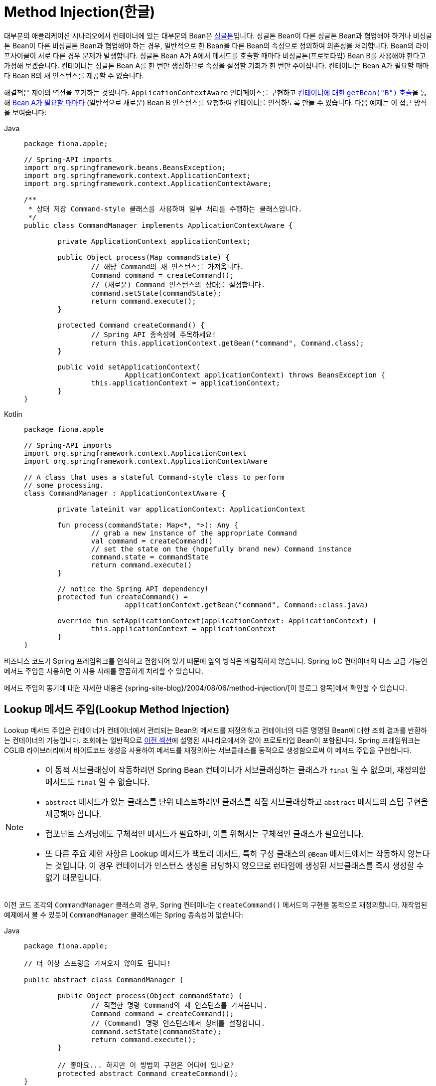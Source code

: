[[beans-factory-method-injection]]
= Method Injection(한글)

대부분의 애플리케이션 시나리오에서 컨테이너에 있는 대부분의 Bean은 xref:core/beans/factory-scopes.adoc#beans-factory-scopes-singleton[싱글톤]입니다.
싱글톤 Bean이 다른 싱글톤 Bean과 협업해야 하거나 비싱글톤 Bean이 다른 비싱글톤 Bean과 협업해야 하는 경우, 일반적으로 한 Bean을 다른 Bean의 속성으로 정의하여 의존성을 처리합니다.
Bean의 라이프사이클이 서로 다른 경우 문제가 발생합니다.
싱글톤 Bean A가 A에서 메서드를 호출할 때마다 비싱글톤(프로토타입) Bean B를 사용해야 한다고 가정해 보겠습니다.
컨테이너는 싱글톤 Bean A를 한 번만 생성하므로 속성을 설정할 기회가 한 번만 주어집니다.
컨테이너는 Bean A가 필요할 때마다 Bean B의 새 인스턴스를 제공할 수 없습니다.

해결책은 제어의 역전을 포기하는 것입니다.
`ApplicationContextAware` 인터페이스를 구현하고 xref:core/beans/basics.adoc#beans-factory-client[컨테이너에 대한 `getBean("B")` 호출]을 통해 xref:core/beans/factory-nature.adoc#beans-factory-aware[Bean A가 필요할 때마다] (일반적으로 새로운) Bean B 인스턴스를 요청하여 컨테이너를 인식하도록 만들 수 있습니다.
다음 예제는 이 접근 방식을 보여줍니다:

[tabs]
======
Java::
+
[source,java,indent=0,subs="verbatim,quotes",role="primary",chomp="-packages",fold="none"]
----
	package fiona.apple;

	// Spring-API imports
	import org.springframework.beans.BeansException;
	import org.springframework.context.ApplicationContext;
	import org.springframework.context.ApplicationContextAware;

	/**
	 * 상태 저장 Command-style 클래스를 사용하여 일부 처리를 수행하는 클래스입니다.
	 */
	public class CommandManager implements ApplicationContextAware {

		private ApplicationContext applicationContext;

		public Object process(Map commandState) {
			// 해당 Command의 새 인스턴스를 가져옵니다.
			Command command = createCommand();
			// (새로운) Command 인스턴스의 상태를 설정합니다.
			command.setState(commandState);
			return command.execute();
		}

		protected Command createCommand() {
			// Spring API 종속성에 주목하세요!
			return this.applicationContext.getBean("command", Command.class);
		}

		public void setApplicationContext(
				ApplicationContext applicationContext) throws BeansException {
			this.applicationContext = applicationContext;
		}
	}
----

Kotlin::
+
[source,kotlin,indent=0,subs="verbatim,quotes",role="secondary",chomp="-packages",fold="none"]
----
	package fiona.apple

	// Spring-API imports
	import org.springframework.context.ApplicationContext
	import org.springframework.context.ApplicationContextAware

	// A class that uses a stateful Command-style class to perform
	// some processing.
	class CommandManager : ApplicationContextAware {

		private lateinit var applicationContext: ApplicationContext

		fun process(commandState: Map<*, *>): Any {
			// grab a new instance of the appropriate Command
			val command = createCommand()
			// set the state on the (hopefully brand new) Command instance
			command.state = commandState
			return command.execute()
		}

		// notice the Spring API dependency!
		protected fun createCommand() =
				applicationContext.getBean("command", Command::class.java)

		override fun setApplicationContext(applicationContext: ApplicationContext) {
			this.applicationContext = applicationContext
		}
	}
----
======

비즈니스 코드가 Spring 프레임워크를 인식하고 결합되어 있기 때문에 앞의 방식은 바람직하지 않습니다.
Spring IoC 컨테이너의 다소 고급 기능인 메서드 주입을 사용하면 이 사용 사례를 깔끔하게 처리할 수 있습니다.

****
메서드 주입의 동기에 대한 자세한 내용은 {spring-site-blog}/2004/08/06/method-injection/[이 블로그 항목]에서 확인할 수 있습니다.
****



[[beans-factory-lookup-method-injection]]
== Lookup 메서드 주입(Lookup Method Injection)

Lookup 메서드 주입은 컨테이너가 컨테이너에서 관리되는 Bean의 메서드를 재정의하고 컨테이너의 다른 명명된 Bean에 대한 조회 결과를 반환하는 컨테이너의 기능입니다.
조회에는 일반적으로 xref:core/beans/dependencies/factory-method-injection.adoc[이전 섹션]에 설명된 시나리오에서와 같이 프로토타입 Bean이 포함됩니다.
Spring 프레임워크는 CGLIB 라이브러리에서 바이트코드 생성을 사용하여 메서드를 재정의하는 서브클래스를 동적으로 생성함으로써 이 메서드 주입을 구현합니다.

[NOTE]
====
* 이 동적 서브클래싱이 작동하려면 Spring Bean 컨테이너가 서브클래싱하는 클래스가 `final` 일 수 없으며, 재정의할 메서드도 `final` 일 수 없습니다.
* `abstract` 메서드가 있는 클래스를 단위 테스트하려면 클래스를 직접 서브클래싱하고 `abstract` 메서드의 스텁 구현을 제공해야 합니다.
* 컴포넌트 스캐닝에도 구체적인 메서드가 필요하며, 이를 위해서는 구체적인 클래스가 필요합니다.
* 또 다른 주요 제한 사항은 Lookup 메서드가 팩토리 메서드, 특히 구성 클래스의 `@Bean` 메서드에서는 작동하지 않는다는 것입니다. 이 경우 컨테이너가 인스턴스 생성을 담당하지 않으므로 런타임에 생성된 서브클래스를 즉시 생성할 수 없기 때문입니다.
====

이전 코드 조각의 `CommandManager` 클래스의 경우, Spring 컨테이너는 `createCommand()` 메서드의 구현을 동적으로 재정의합니다.
재작업된 예제에서 볼 수 있듯이 `CommandManager` 클래스에는 Spring 종속성이 없습니다:

[tabs]
======
Java::
+
[source,java,indent=0,subs="verbatim,quotes",role="primary",chomp="-packages",fold="none"]
----
	package fiona.apple;

	// 더 이상 스프링을 가져오지 않아도 됩니다!

	public abstract class CommandManager {

		public Object process(Object commandState) {
			// 적절한 명령 Command의 새 인스턴스를 가져옵니다.
			Command command = createCommand();
			// (Command) 명령 인스턴스에서 상태를 설정합니다.
			command.setState(commandState);
			return command.execute();
		}

		// 좋아요... 하지만 이 방법의 구현은 어디에 있나요?
		protected abstract Command createCommand();
	}
----

Kotlin::
+
[source,kotlin,indent=0,subs="verbatim,quotes",role="secondary",chomp="-packages",fold="none"]
----
	package fiona.apple

	// no more Spring imports!

	abstract class CommandManager {

		fun process(commandState: Any): Any {
			// grab a new instance of the appropriate Command interface
			val command = createCommand()
			// set the state on the (hopefully brand new) Command instance
			command.state = commandState
			return command.execute()
		}

		// okay... but where is the implementation of this method?
		protected abstract fun createCommand(): Command
	}
----
======

주입할 메서드가 포함된 클라이언트 클래스(이 경우 `CommandManager`)에서 주입할 메서드에는 다음 형식의 서명이 필요합니다:

[source,xml,indent=0,subs="verbatim,quotes"]
----
	<public|protected> [abstract] <return-type> theMethodName(no-arguments);
----

메서드가 'abstract' 인 경우 동적으로 생성된 서브클래스가 메서드를 구현합니다.
그렇지 않으면 동적으로 생성된 서브클래스가 원래 클래스에 정의된 구체적인 메서드를 재정의합니다.
다음 예제를 살펴보세요:

[source,xml,indent=0,subs="verbatim,quotes"]
----
	<!-- a stateful bean deployed as a prototype (non-singleton) -->
	<bean id="myCommand" class="fiona.apple.AsyncCommand" scope="prototype">
		<!-- inject dependencies here as required -->
	</bean>

	<!-- commandProcessor uses statefulCommandHelper -->
	<bean id="commandManager" class="fiona.apple.CommandManager">
		<lookup-method name="createCommand" bean="myCommand"/>
	</bean>
----

명령 관리자`로 식별된 Bean은 `myCommand` Bean의 새 인스턴스가 필요할 때마다 자체 `createCommand()` 메서드를 호출합니다.
실제로 필요한 경우 `myCommand` Bean을 프로토타입으로 배포하는 데 주의해야 합니다.
xref:core/beans/factory-scopes.adoc#beans-factory-scopes-singleton[싱글톤]인 경우, 매번 동일한 `myCommand` Bean 인스턴스가 반환됩니다.

또는 다음 예제에서 볼 수 있듯이 어노테이션 기반 컴포넌트 모델 내에서 `@Lookup` 어노테이션을 통해 Lookup 메서드를 선언할 수 있습니다:

[tabs]
======
Java::
+
[source,java,indent=0,subs="verbatim,quotes",role="primary"]
----
	public abstract class CommandManager {

		public Object process(Object commandState) {
			Command command = createCommand();
			command.setState(commandState);
			return command.execute();
		}

		@Lookup("myCommand")
		protected abstract Command createCommand();
	}
----

Kotlin::
+
[source,kotlin,indent=0,subs="verbatim,quotes",role="secondary"]
----
	abstract class CommandManager {

		fun process(commandState: Any): Any {
			val command = createCommand()
			command.state = commandState
			return command.execute()
		}

		@Lookup("myCommand")
		protected abstract fun createCommand(): Command
	}
----
======

또는 더 관용적으로, Lookup 메서드의 선언된 반환 유형에 대해 대상 Bean이 확인되는 것에 의존할 수 있습니다:

[tabs]
======
Java::
+
[source,java,indent=0,subs="verbatim,quotes",role="primary"]
----
	public abstract class CommandManager {

		public Object process(Object commandState) {
			Command command = createCommand();
			command.setState(commandState);
			return command.execute();
		}

		@Lookup
		protected abstract Command createCommand();
	}
----

Kotlin::
+
[source,kotlin,indent=0,subs="verbatim,quotes",role="secondary"]
----
	abstract class CommandManager {

		fun process(commandState: Any): Any {
			val command = createCommand()
			command.state = commandState
			return command.execute()
		}

		@Lookup
		protected abstract fun createCommand(): Command
	}
----
======

추상 클래스가 기본적으로 무시되는 Spring의 구성 요소 검색 규칙과 호환되도록 하려면 일반적으로 이러한 주석이 달린 조회 메서드를 구체적인 (역자설명 : 가짜구현이라고 생각하면 편함)스텁 구현으로 선언해야 합니다.
이 제한은 명시적으로 등록되거나 명시적으로 가져온 Bean 클래스에는 적용되지 않습니다.

[TIP]
====
다른 범위의 대상 Bean에 접근하는 또 다른 방법은 `ObjectFactory`/ `Provider` 주입 지점입니다.
xref:core/beans/factory-scopes.adoc#beans-factory-scopes-other-injection[범위가 지정된 Bean을 종속성으로 주입]를 참조하세요.

또한 `org.springframework.beans.factory.config` 패키지에 있는 `ServiceLocatorFactoryBean`이 유용할 수도 있습니다.
====



[[beans-factory-arbitrary-method-replacement]]
== 임의 메서드 교체(Arbitrary Method Replacement)

Lookup 메서드 주입보다 덜 유용한 메서드 주입 형태는 관리되는 Bean의 임의 메서드를 다른 메서드 구현으로 대체할 수 있는 기능입니다.
이 기능이 실제로 필요할 때까지 이 섹션의 나머지 부분은 건너뛰셔도 됩니다.

XML 기반 구성 메타데이터를 사용하면 배포된 Bean에 대해 `replaced-method` 요소를 사용하여 기존 메서드 구현을 다른 메서드로 대체할 수 있습니다.
재정의하려는 `computeValue`라는 메서드가 있는 다음 클래스를 고려해 보겠습니다:

[tabs]
======
Java::
+
[source,java,indent=0,subs="verbatim,quotes",role="primary"]
----
	public class MyValueCalculator {

		public String computeValue(String input) {
			// some real code...
		}

		// some other methods...
	}
----

Kotlin::
+
[source,kotlin,indent=0,subs="verbatim,quotes",role="secondary"]
----
	class MyValueCalculator {

		fun computeValue(input: String): String {
			// some real code...
		}

		// some other methods...
	}
----
======

다음 예제에서 볼 수 있듯이 `org.springframework.beans.factory.support.MethodReplacer` 인터페이스를 구현하는 클래스는 새로운 메서드 정의를 제공합니다:

[tabs]
======
Java::
+
[source,java,indent=0,subs="verbatim,quotes",role="primary"]
----
	/**
	 * meant to be used to override the existing computeValue(String)
	 * implementation in MyValueCalculator
	 */
	public class ReplacementComputeValue implements MethodReplacer {

		public Object reimplement(Object o, Method m, Object[] args) throws Throwable {
			// get the input value, work with it, and return a computed result
			String input = (String) args[0];
			...
			return ...;
		}
	}
----

Kotlin::
+
[source,kotlin,indent=0,subs="verbatim,quotes",role="secondary"]
----
	/**
	 * meant to be used to override the existing computeValue(String)
	 * implementation in MyValueCalculator
	 */
	class ReplacementComputeValue : MethodReplacer {

		override fun reimplement(obj: Any, method: Method, args: Array<out Any>): Any {
			// get the input value, work with it, and return a computed result
			val input = args[0] as String;
			...
			return ...;
		}
	}
----
======



원본 클래스를 배포하고 메서드 오버라이드를 지정하는 Bean 정의는 다음 예제와 유사합니다:

[source,xml,indent=0,subs="verbatim,quotes"]
----
	<bean id="myValueCalculator" class="x.y.z.MyValueCalculator">
		<!-- arbitrary method replacement -->
		<replaced-method name="computeValue" replacer="replacementComputeValue">
			<arg-type>String</arg-type>
		</replaced-method>
	</bean>

	<bean id="replacementComputeValue" class="a.b.c.ReplacementComputeValue"/>
----

재정의되는 메서드의 메서드 서명을 나타내기 위해 `<replaced-method/>` 요소 내에 하나 이상의 `<arg-type/>` 요소를 사용할 수 있습니다.
인수의 서명은 메서드가 오버로드되고 클래스 내에 여러 변형이 존재하는 경우에만 필요합니다.
편의를 위해 인수의 타입 문자열은 정규화된 타입 이름의 하위 문자열일 수 있습니다.
예를 들어 다음은 모두 `java.lang.String` 과 일치합니다:

[source,java,indent=0,subs="verbatim,quotes"]
----
	java.lang.String
	String
	Str
----

인수의 수는 가능한 각 선택을 구분하기에 충분한 경우가 많으므로 이 단축키를 사용하면 인수 유형과 일치하는 가장 짧은 문자열만 입력할 수 있어 많은 타이핑을 절약할 수 있습니다.



